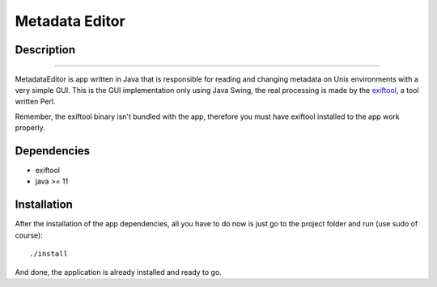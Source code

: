 ===============
Metadata Editor
===============

Description
===========

.. image:: docs/assets/app_picture.png

---------------------

MetadataEditor is app written in Java that is responsible for reading and
changing metadata on Unix environments with a very simple GUI. This is the GUI
implementation only using Java Swing, the real processing is made by the
exiftool_, a tool written Perl.

.. _exiftool: https://github.com/exiftool/exiftool

Remember, the exiftool binary isn't bundled with the app, therefore you must
have exiftool installed to the app work properly.

Dependencies
============

* exiftool
* java >= 11

Installation
============

After the installation of the app dependencies, all you have to do now is just
go to the project folder and run (use sudo of course)::

    ./install

And done, the application is already installed and ready to go.
